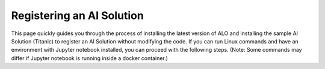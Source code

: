 Registering an AI Solution
==========================

This page quickly guides you through the process of installing the latest version of ALO and installing the sample AI Solution (Titanic) to register an AI Solution without modifying the code. If you can run Linux commands and have an environment with Jupyter notebook installed, you can proceed with the following steps. (Note: Some commands may differ if Jupyter notebook is running inside a docker container.)

